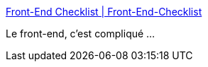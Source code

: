 :jbake-type: post
:jbake-status: published
:jbake-title: Front-End Checklist | Front-End-Checklist
:jbake-tags: check,validation,web,_mois_oct.,_année_2017
:jbake-date: 2017-10-19
:jbake-depth: ../
:jbake-uri: shaarli/1508404124000.adoc
:jbake-source: https://nicolas-delsaux.hd.free.fr/Shaarli?searchterm=http%3A%2F%2Ffrontendchecklist.com%2F&searchtags=check+validation+web+_mois_oct.+_ann%C3%A9e_2017
:jbake-style: shaarli

http://frontendchecklist.com/[Front-End Checklist | Front-End-Checklist]

Le front-end, c'est compliqué ...
